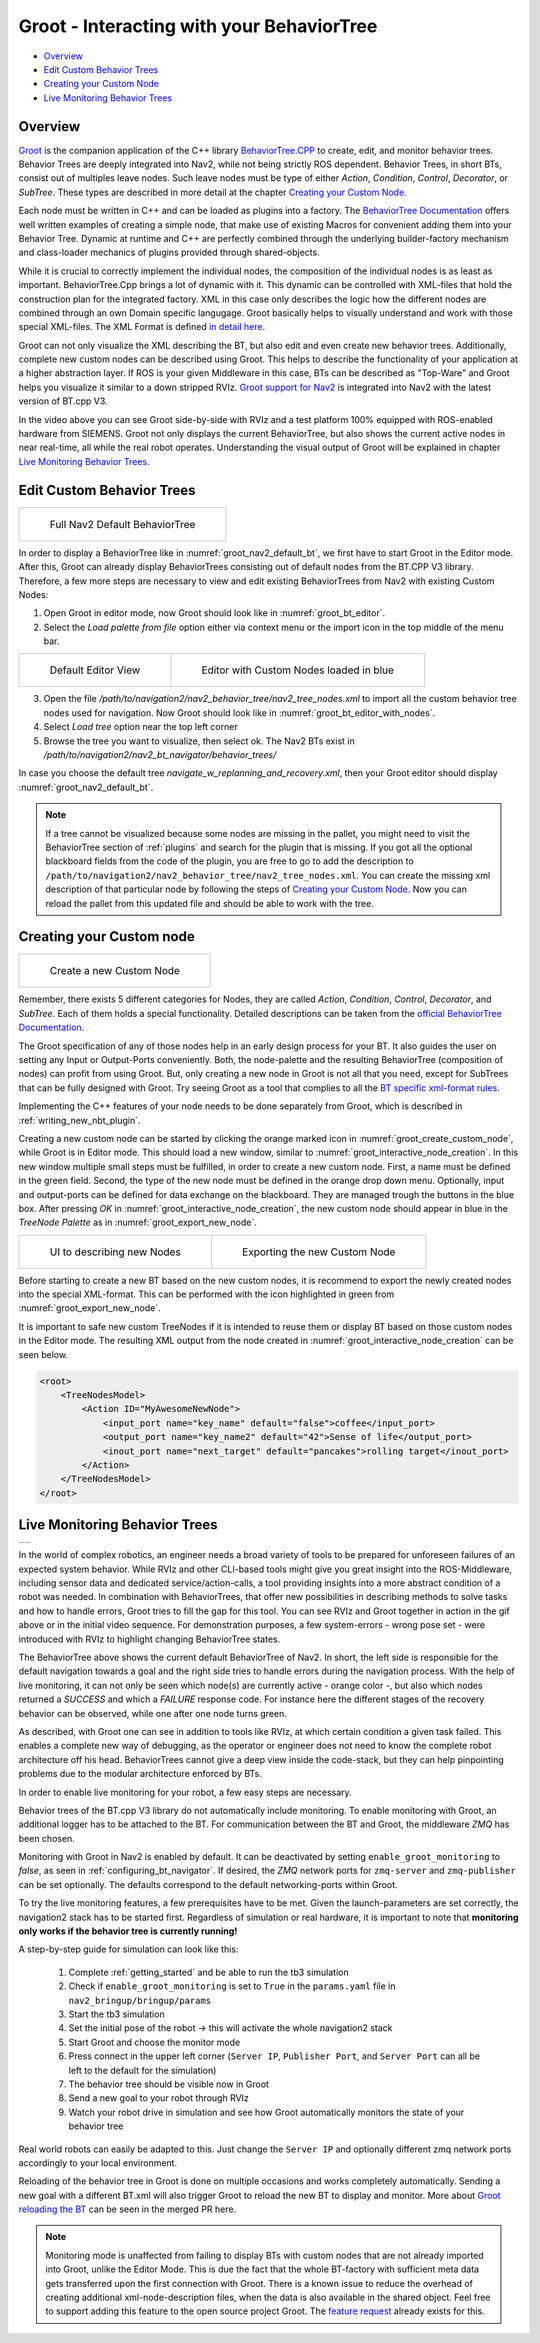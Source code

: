 .. _groot_introduction:

Groot - Interacting with your BehaviorTree
******************************************
- `Overview`_ 
- `Edit Custom Behavior Trees`_
- `Creating your Custom Node`_
- `Live Monitoring Behavior Trees`_

Overview
========

.. raw:: html

    <h1 align="center">
      <div>
        <div style="position: relative; padding-bottom: 0%; overflow: hidden; max-width: 100%; height: auto;">
          <iframe width="560" height="315" src="https://www.youtube-nocookie.com/embed/Z6xCat0zaWU?autoplay=1&mute=1" frameborder="0" allowfullscreen></iframe>
        </div>
      </div>
    </h1>



`Groot <https://github.com/BehaviorTree/Groot>`_ is the companion application of the C++ library
`BehaviorTree.CPP <https://github.com/BehaviorTree/BehaviorTree.CPP>`_ to create, edit, and monitor behavior trees.
Behavior Trees are deeply integrated into Nav2, while not being strictly ROS dependent. Behavior Trees, in short BTs, consist out of multiples leave nodes.
Such leave nodes must be type of either `Action`, `Condition`, `Control`, `Decorator`, or `SubTree`. 
These types are described in more detail at the chapter `Creating your Custom Node`_.

Each node must be written in C++ and can be loaded as plugins into a factory. 
The `BehaviorTree Documentation <../../plugin_tutorials/docs/writing_new_bt_plugin.html>`_ offers well written examples of creating a simple node, that make use of existing Macros for convenient adding them into your Behavior Tree.
Dynamic at runtime and C++ are perfectly combined through the underlying builder-factory mechanism and class-loader mechanics of plugins provided through shared-objects.

While it is crucial to correctly implement the individual nodes, the composition of the individual nodes is as least as important. 
BehaviorTree.Cpp brings a lot of dynamic with it. This dynamic can be controlled with XML-files that hold the construction plan for the integrated factory.
XML in this case only describes the logic how the different nodes are combined through an own Domain specific langugage.
Groot basically helps to visually understand and work with those special XML-files. The XML Format is defined `in detail here <https://www.behaviortree.dev/xml_format/>`_.

Groot can not only visualize the XML describing the BT, but also edit and even create new behavior trees. Additionally, complete new custom nodes can be described using Groot.
This helps to describe the functionality of your application at a higher abstraction layer. 
If ROS is your given Middleware in this case, BTs can be described as "Top-Ware" and Groot helps you visualize it similar to a down stripped RVIz.
`Groot support for Nav2 <https://github.com/ros-planning/navigation2/pull/1958>`_ is integrated into Nav2 with the latest version of BT.cpp V3.

In the video above you can see Groot side-by-side with RVIz and a test platform 100% equipped with ROS-enabled hardware from SIEMENS.
Groot not only displays the current BehaviorTree, but also shows the current active nodes in near real-time, all while the real robot operates.
Understanding the visual output of Groot will be explained in chapter `Live Monitoring Behavior Trees`_.


Edit Custom Behavior Trees
==========================

+-----------------------------------------------------------+
| .. figure:: images/Groot/bt_w_replanning_and_recovery.png |
|   :name: groot_nav2_default_bt                            |
|                                                           |
|   Full Nav2 Default BehaviorTree                          |
+-----------------------------------------------------------+

In order to display a BehaviorTree like in :numref:`groot_nav2_default_bt`, we first have to start Groot in the Editor mode.
After this, Groot can already display BehaviorTrees consisting out of default nodes from the BT.CPP V3 library.
Therefore, a few more steps are necessary to view and edit existing BehaviorTrees from Nav2 with existing Custom Nodes:


1. Open Groot in editor mode, now Groot should look like in :numref:`groot_bt_editor`.
2. Select the `Load palette from file` option either via context menu or the import icon in the top middle of the menu bar.

+-----------------------------------------------------------+-----------------------------------------------------------+
| .. figure:: images/Groot/groot_bt_editor.png              | .. figure:: images/Groot/groot_with_nav2_custom_nodes.png |
|   :name: groot_bt_editor                                  |   :name: groot_bt_editor_with_nodes                       |
|                                                           |                                                           |
|   Default Editor View                                     |   Editor with Custom Nodes loaded in blue                 |
+-----------------------------------------------------------+-----------------------------------------------------------+


3. Open the file `/path/to/navigation2/nav2_behavior_tree/nav2_tree_nodes.xml` to import all the custom behavior tree nodes used for navigation. Now Groot should look like in :numref:`groot_bt_editor_with_nodes`.
4. Select `Load tree` option near the top left corner
5. Browse the tree you want to visualize, then select ok. The Nav2 BTs exist in `/path/to/navigation2/nav2_bt_navigator/behavior_trees/`

In case you choose the default tree `navigate_w_replanning_and_recovery.xml`, then your Groot editor should display :numref:`groot_nav2_default_bt`.

.. note::
  If a tree cannot be visualized because some nodes are missing in the pallet, you might need to visit the BehaviorTree section of :ref:`plugins` and search for the plugin that is missing.
  If you got all the optional blackboard fields from the code of the plugin, you are free to go to add the description to ``/path/to/navigation2/nav2_behavior_tree/nav2_tree_nodes.xml``.
  You can create the missing xml description of that particular node by following the steps of `Creating your Custom Node`_.
  Now you can reload the pallet from this updated file and should be able to work with the tree.

Creating your Custom node
=========================

+-----------------------------------------------------------+
| .. figure:: images/Groot/groot_create_custom_node.png     |
|   :name: groot_create_custom_node                         |
|                                                           |
|   Create a new Custom Node                                |
+-----------------------------------------------------------+

Remember, there exists 5 different categories for Nodes, they are called `Action`, `Condition`, `Control`, `Decorator`, and `SubTree`.
Each of them holds a special functionality. Detailed descriptions can be taken from the `official BehaviorTree Documentation <https://www.behaviortree.dev/bt_basics/#types-of-nodes>`_.

The Groot specification of any of those nodes help in an early design process for your BT. 
It also guides the user on setting any Input or Output-Ports conveniently.
Both, the node-palette and the resulting BehaviorTree (composition of nodes) can profit from using Groot.
But, only creating a new node in Groot is not all that you need, except for SubTrees that can be fully designed with Groot.
Try seeing Groot as a tool that complies to all the `BT specific xml-format rules <https://www.behaviortree.dev/xml_format/>`_.

Implementing the C++ features of your node needs to be done separately from Groot, which is described in :ref:`writing_new_nbt_plugin`.

Creating a new custom node can be started by clicking the orange marked icon in :numref:`groot_create_custom_node`, while Groot is in Editor mode.
This should load a new window, similar to :numref:`groot_interactive_node_creation`. 
In this new window multiple small steps must be fulfilled, in order to create a new custom node. First, a name must be defined in the green field. 
Second, the type of the new node must be defined in the orange drop down menu. 
Optionally, input and output-ports can be defined for data exchange on the blackboard. 
They are managed trough the buttons in the blue box.
After pressing `OK` in :numref:`groot_interactive_node_creation`, the new custom node should appear in blue in the `TreeNode Palette` as in :numref:`groot_export_new_node`.

+--------------------------------------------------------------+--------------------------------------------------------------+
| .. figure:: images/Groot/groot_interactive_node_creation.png | .. figure:: images/Groot/groot_export_new_node.png           |
|   :name: groot_interactive_node_creation                     |   :name: groot_export_new_node                               |
|                                                              |   :width: 180%                                               |
|                                                              |                                                              |
|   UI to describing new Nodes                                 |   Exporting the new Custom Node                              |
+--------------------------------------------------------------+--------------------------------------------------------------+

Before starting to create a new BT based on the new custom nodes, it is recommend to export the newly created nodes into the special XML-format.
This can be performed with the icon highlighted in green from :numref:`groot_export_new_node`.

It is important to safe new custom TreeNodes if it is intended to reuse them or display BT based on those custom nodes in the Editor mode.
The resulting XML output from the node created in :numref:`groot_interactive_node_creation` can be seen below.


.. code-block:: xml

  <root>
      <TreeNodesModel>
          <Action ID="MyAwesomeNewNode">
              <input_port name="key_name" default="false">coffee</input_port>
              <output_port name="key_name2" default="42">Sense of life</output_port>
              <inout_port name="next_target" default="pancakes">rolling target</inout_port>
          </Action>
      </TreeNodesModel>
  </root>


Live Monitoring Behavior Trees
==============================

+-------------------------------------------------------------------------------------------------------------------------------------------------+
| .. raw:: html                                                                                                                                   |
|                                                                                                                                                 |
|   <a href="https://gifyu.com/image/cFdR"><img src="https://s7.gifyu.com/images/Groot-Test-5FPS.gif" alt="Groot-Test-5FPS.gif" border="0" /></a> |
|                                                                                                                                                 |
+-------------------------------------------------------------------------------------------------------------------------------------------------+

In the world of complex robotics, an engineer needs a broad variety of tools to be prepared for unforeseen failures of an expected system behavior.
While RVIz and other CLI-based tools might give you great insight into the ROS-Middleware, including sensor data and dedicated service/action-calls,
a tool providing insights into a more abstract condition of a robot was needed.
In combination with BehaviorTrees, that offer new possibilities in describing methods to solve tasks and how to handle errors, 
Groot tries to fill the gap for this tool. You can see RVIz and Groot together in action in the gif above or in the initial video sequence.
For demonstration purposes, a few system-errors - wrong pose set - were introduced with RVIz to highlight changing BehaviorTree states.

The BehaviorTree above shows the current default BehaviorTree of Nav2. 
In short, the left side is responsible for the default navigation towards a goal and the right side tries to handle errors during the navigation process.
With the help of live monitoring, it can not only be seen which node(s) are currently active - orange color -, but also which nodes returned a `SUCCESS` and which a `FAILURE` response code.
For instance here the different stages of the recovery behavior can be observed, while one after one node turns green.

As described, with Groot one can see in addition to tools like RVIz, at which certain condition a given task failed.
This enables a complete new way of debugging, as the operator or engineer does not need to know the complete robot architecture off his head.
BehaviorTrees cannot give a deep view inside the code-stack, but they can help pinpointing problems due to the modular architecture enforced by BTs.

In order to enable live monitoring for your robot, a few easy steps are necessary.

Behavior trees of the BT.cpp V3 library do not automatically include monitoring. 
To enable monitoring with Groot, an additional logger has to be attached to the BT.
For communication between the BT and Groot, the middleware `ZMQ` has been chosen.

Monitoring with Groot in Nav2 is enabled by default. 
It can be deactivated by setting ``enable_groot_monitoring`` to `false`, as seen in :ref:`configuring_bt_navigator`.
If desired, the `ZMQ` network ports for ``zmq-server`` and ``zmq-publisher`` can be set optionally. 
The defaults correspond to the default networking-ports within Groot.

To try the live monitoring features, a few prerequisites have to be met.
Given the launch-parameters are set correctly, the navigation2 stack has to be started first.
Regardless of simulation or real hardware, it is important to note that **monitoring only works if the behavior tree is currently running!**

A step-by-step guide for simulation can look like this:

  1. Complete :ref:`getting_started` and be able to run the tb3 simulation
  2. Check if ``enable_groot_monitoring`` is set to ``True`` in the ``params.yaml`` file in ``nav2_bringup/bringup/params``
  3. Start the tb3 simulation
  4. Set the initial pose of the robot -> this will activate the whole navigation2 stack
  5. Start Groot and choose the monitor mode
  6. Press connect in the upper left corner (``Server IP``, ``Publisher Port``, and ``Server Port`` can all be left to the default for the simulation)
  7. The behavior tree should be visible now in Groot
  8. Send a new goal to your robot through RVIz
  9. Watch your robot drive in simulation and see how Groot automatically monitors the state of your behavior tree 


Real world robots can easily be adapted to this. Just change the ``Server IP`` 
and optionally different zmq network ports accordingly to your local environment.

Reloading of the behavior tree in Groot is done on multiple occasions and works completely automatically. 
Sending a new goal with a different BT.xml will also trigger Groot to reload the new BT to display and monitor.
More about `Groot reloading the BT <https://github.com/BehaviorTree/Groot/pull/96>`_ can be seen in the merged PR here.


.. note::
  Monitoring mode is unaffected from failing to display BTs with custom nodes that are not already imported into Groot, unlike the Editor Mode.
  This is due the fact that the whole BT-factory with sufficient meta data gets transferred upon the first connection with Groot.
  There is a known issue to reduce the overhead of creating additional xml-node-description files, when the data is also available in the shared object.
  Feel free to support adding this feature to the open source project Groot. The `feature request <https://github.com/BehaviorTree/Groot/issues/10>`_ already exists for this.
